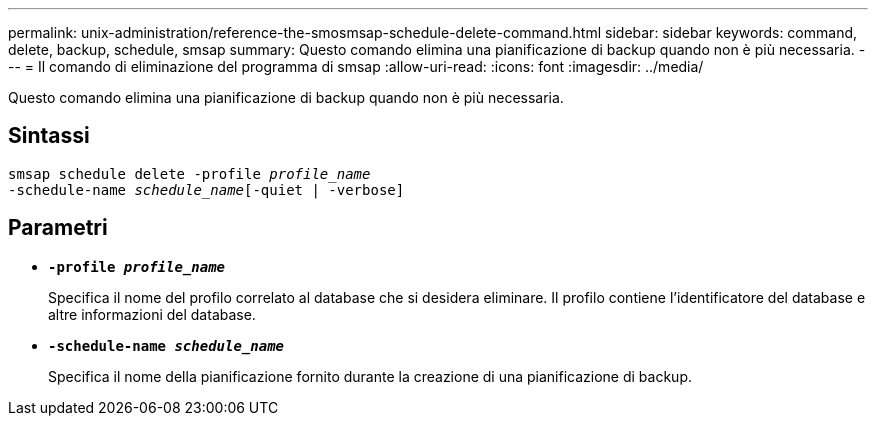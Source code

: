---
permalink: unix-administration/reference-the-smosmsap-schedule-delete-command.html 
sidebar: sidebar 
keywords: command, delete, backup, schedule, smsap 
summary: Questo comando elimina una pianificazione di backup quando non è più necessaria. 
---
= Il comando di eliminazione del programma di smsap
:allow-uri-read: 
:icons: font
:imagesdir: ../media/


[role="lead"]
Questo comando elimina una pianificazione di backup quando non è più necessaria.



== Sintassi

[listing, subs="+macros"]
----
pass:quotes[smsap schedule delete -profile _profile_name_
-schedule-name _schedule_name_[-quiet | -verbose]]
----


== Parametri

* `*-profile _profile_name_*`
+
Specifica il nome del profilo correlato al database che si desidera eliminare. Il profilo contiene l'identificatore del database e altre informazioni del database.

* `*-schedule-name _schedule_name_*`
+
Specifica il nome della pianificazione fornito durante la creazione di una pianificazione di backup.


